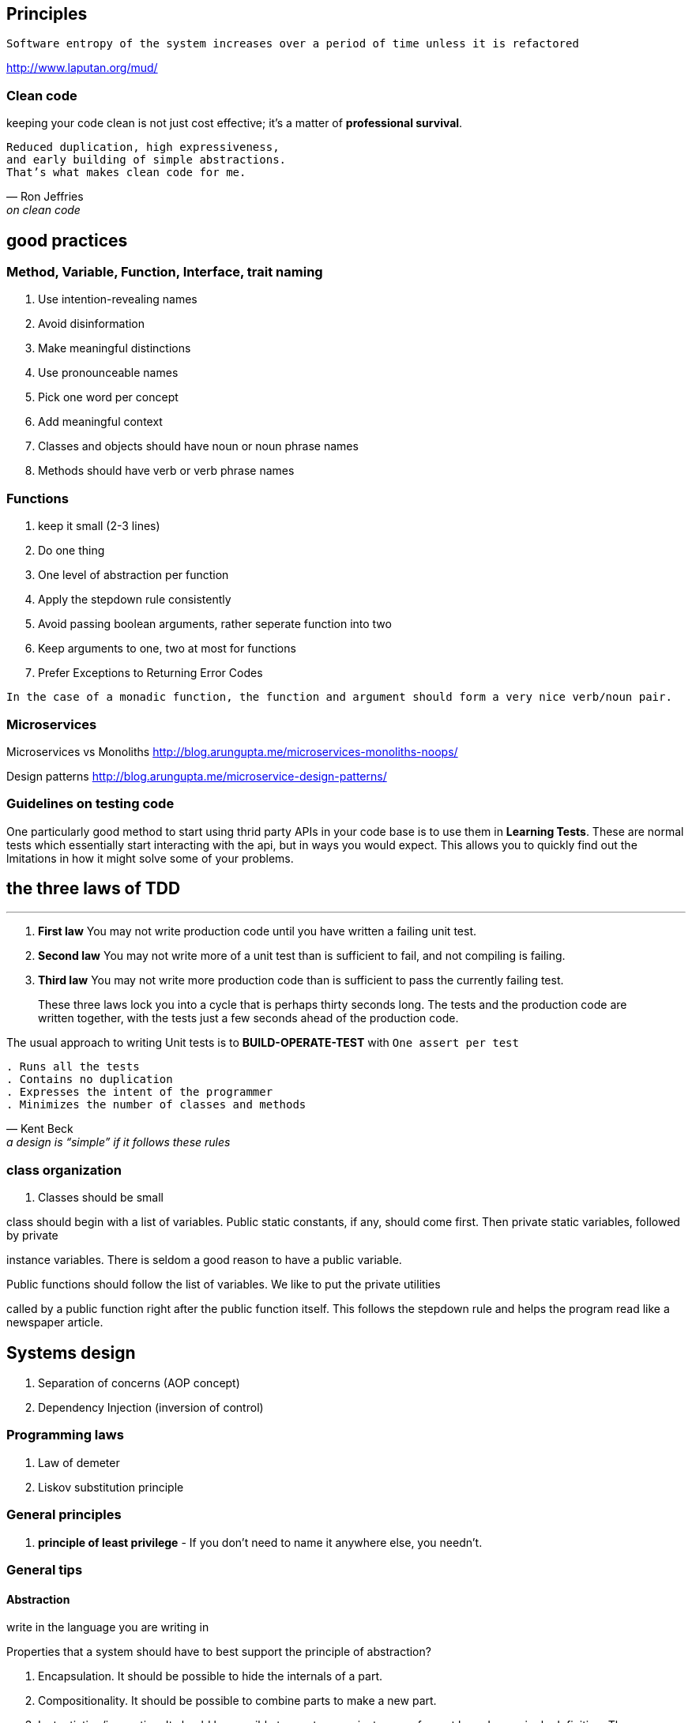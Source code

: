 

== Principles

``Software entropy of the system increases over a period of time unless it is refactored``


http://www.laputan.org/mud/

=== Clean code

keeping your code clean is not just cost effective; it’s a matter of
*professional survival*.

[verse, Ron Jeffries, on clean code]
Reduced duplication, high expressiveness,
and early building of simple abstractions.
That’s what makes clean code for me.

== good practices
=== Method, Variable, Function, Interface, trait naming
1. Use intention-revealing names
2. Avoid disinformation
3. Make meaningful distinctions
4. Use pronounceable names
5. Pick one word per concept
6. Add meaningful context
7. Classes and objects should have noun or noun phrase names
8. Methods should have verb or verb phrase names


=== Functions
1. keep it small (2-3 lines)
2. Do one thing
3. One level of abstraction per function
4. Apply the stepdown rule consistently
5. Avoid passing boolean arguments, rather seperate function into two
6. Keep arguments to one, two at most for functions
7. Prefer Exceptions to Returning Error Codes

`In the case of a monadic function, the function and argument should form a very nice verb/noun pair.`



=== Microservices

Microservices vs Monoliths
http://blog.arungupta.me/microservices-monoliths-noops/

Design patterns
http://blog.arungupta.me/microservice-design-patterns/

=== Guidelines on testing code

One particularly good method to start using thrid party APIs in your code base is to use them in *Learning Tests*.
These are normal tests which essentially start interacting with the api, but in ways you would expect. This allows you
to quickly find out the lmitations in how it might solve some of your problems.

== the three laws of TDD
---

. *First law* You may not write production code until you have written a failing unit test.
. *Second law* You may not write more of a unit test than is sufficient to fail, and not compiling
is failing.
. *Third law* You may not write more production code than is sufficient to pass the currently
failing test.

> These three laws lock you into a cycle that is perhaps thirty seconds long. The tests
and the production code are written together, with the tests just a few seconds ahead of the
production code.

The usual approach to writing Unit tests is to *BUILD-OPERATE-TEST* with `One assert per test`

[verse, Kent Beck, a design is “simple” if it follows these rules]
. Runs all the tests
. Contains no duplication
. Expresses the intent of the programmer
. Minimizes the number of classes and methods


=== class organization
. Classes should be small

[Blockquote]
.class should begin with a list of variables. Public static constants, if any, should come first. Then private static variables, followed by private
instance variables. There is seldom a good reason to have a public variable.

.Public functions should follow the list of variables. We like to put the private utilities
called by a public function right after the public function itself. This follows the stepdown
rule and helps the program read like a newspaper article.

== Systems design

. Separation of concerns (AOP concept)
. Dependency Injection (inversion of control)


=== Programming laws

. Law of demeter
. Liskov substitution principle

=== General principles
. *principle of least privilege*  - If you don’t need to name it anywhere else, you needn’t.

=== General tips

.write in the language you are writing in




==== Abstraction

Properties that a system should have to best support the principle of abstraction?

. Encapsulation. It should be possible to hide the internals of a part.
. Compositionality. It should be possible to combine parts to make a new
part.
. Instantiation/invocation. It should be possible to create many instances
of a part based on a single definition. These instances “plug” themselves
into their environment (the rest of the system in which they will live) when
they are created.

==== Concurrency

For the programmer, there are four main practical approaches to writing concurrent
programs.

Taken from the CTMCP book by Peter van Roy

. *Sequential programming* (Chapters 3, 6, and 7). This is the baseline
approach that has no concurrency. It can be either eager or lazy.
. *Declarative concurrency* (Chapter 4). This is concurrency in the declarative
model, which gives the same results as a sequential program but can
give them incrementally. This model is usable when there is no observable
nondeterminism. It can be either eager (data-driven concurrency) or lazy
(demand-driven concurrency).
. *Message-passing concurrency* (Chapter 5 and Section 7.8). This is message
passing between port objects, which are internally sequential. This
limits the number of interleavings. Active objects (Section 7.8) are a variant
of port objects where the object’s behavior is defined by a class.
. *Shared-state concurrency* (this chapter). This is threads updating shared
passive objects using coarse-grained atomic actions. This is another approach
to limit the number of interleavings.


=== Turing Complete

The ability to define functions, to use function composition and recursion, and that
has a conditional statement, is a complete programming language.
We say it is *Turing complete*, which means that it can compute all the functions that a
Turing machine can compute.

=== Invariant programming

This allows one to write efficient and to easily reason about the behaviour of your loops.
The technique involves understanding a few concepts,
.the first is being able to describe your problem in mathematical terms, as a specification
.the second is understaing The principle of communicating vases
.and third is tail recursion

=== Complexity

Big-O notation is about the Worst-case scenario of an algorithm

O(1) = constant complexity
O(n) = linear complexity
O(log n) = logarithmic complexity
O(n^2) = Polynomial complexity
O(n!) = Factorial complexity

=== Object Oriented Programming (OOP) three main principles for structuring programs

. Data Abstraction - provide guarantees and reduce complexity
. Polymorphism - compartmentalize responsibility
. Inheritance - avoid redundancy and encourage incremental development

NOTE: Object Oriented programming languages can also be called data abstraction languages as they mix Objects with ADTs much like Java.


Recursive algorithms take at least 0(n) space, where n is the depth of the recursive call.


[verse, Erik Meijer, on pure vs. imperative code (sic.)]
Think of your programs as a sea of imperative code inside of which sits
islands of pure functional code. Side effects interact on the periphery whilst
pure functions act centrally.


=== Passing arguments, or more accurately applying functions to arguments (Call by value versus call by name)

Call by value is typically associated with an innermost evaluation of an expression. 
Whereas a call by name would occur when conducting an outermost evaluation of an expression.

. Innermost evaluation (call by value)
[source,Haskell]

----
mult (1 + 2, 2 + 3)
= {applying the first + }
mult (3, 2 + 3)
= {applying + }
mult (3, 5)
= {applying mult }
3 ∗ 5
= {applying ∗ }
15
----

. Outermost evaluation (call by name)
[source,Haskell]

----
mult (1 + 2, 2 + 3)
= {applying mult }
(1 + 2) ∗ (2 + 3)
= {applying the first + }
12.2 EVALUATION STRATEGIES 127
3 ∗ (2 + 3)
= {applying + }
3 ∗ 5
= {applying ∗ }
15
----
